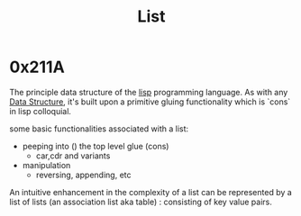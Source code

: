 :PROPERTIES:
:ID:       20230715T173339.005604
:END:
#+title: List

* 0x211A 

The principle data structure of the [[id:20230712T223044.319985][lisp]] programming language. As with any [[id:20230715T173535.681936][Data Structure]], it's built upon a primitive gluing functionality which is `cons` in lisp colloquial. 

some basic functionalities associated with a list:
 - peeping into () the top level glue (cons)
   - car,cdr and variants
 - manipulation
   - reversing, appending, etc

An intuitive enhancement in the complexity of a list can be represented by a list of lists (an association list aka table) : consisting of key value pairs.


